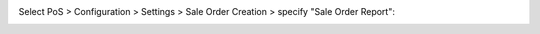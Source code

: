 Select PoS > Configuration > Settings > Sale Order Creation > specify "Sale Order Report":
  .. image:: ../static/img/pos_config.png
